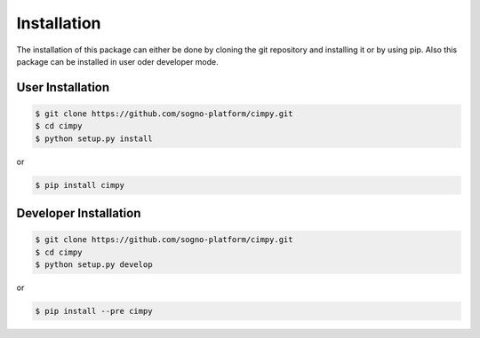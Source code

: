 Installation
============
The installation of this package can either be done by cloning the git repository and installing it or by using pip. Also this package can be installed in user oder developer mode.

User Installation
-----------------

.. code-block:: bash

   $ git clone https://github.com/sogno-platform/cimpy.git
   $ cd cimpy
   $ python setup.py install

or

.. code-block:: bash

   $ pip install cimpy

Developer Installation
----------------------

.. code-block:: bash

   $ git clone https://github.com/sogno-platform/cimpy.git
   $ cd cimpy
   $ python setup.py develop

or

.. code-block:: bash

   $ pip install --pre cimpy
